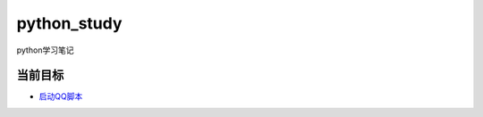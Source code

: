 python_study
==============
python学习笔记

当前目标
----------
- 启动QQ脚本_

.. _启动QQ脚本: https://github.com/jump1003/python_study
